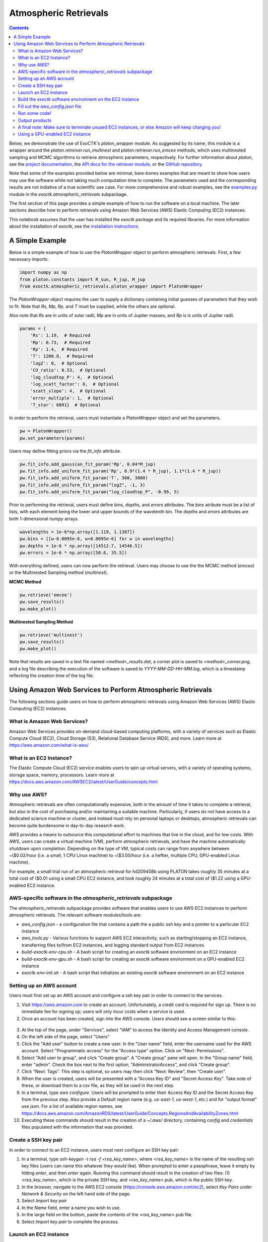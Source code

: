 Atmospheric Retrievals
======================

.. contents::

Below, we demonstrate the use of ExoCTK's `platon_wrapper` module.  As suggested by its name, this module is a wrapper around the `platon.retreiver.run_multinest` and `platon.retriever.run_emcee` methods, which uses multinested sampling and MCMC algorithms to retrieve atmospheric parameters, respectively.  For further information about `platon`, see the `project documentation <https://platon.readthedocs.io/en/latest/>`_, the `API docs for the retriever module <https://platon.readthedocs.io/en/latest/source/platon.html#module-platon.retriever>`_, or the `GitHub repository <https://github.com/ideasrule/platon>`_.

Note that some of the examples provided below are minimal, bare-bones examples that are meant to show how users may use the software while not taking much computation time to complete.  The parameters used and the corresponding results are not indiative of a true scientific use case.  For more comprehensive and robust examples, see the `examples.py <https://github.com/ExoCTK/exoctk/blob/master/exoctk/atmospheric_retrievals/examples.py>`_ module in the `exoctk.atmospheric_retrievals` subpackage.

The first section of this page provides a simple example of how to run the software on a local machine.  The later sections describe how to perform retrievals using Amazon Web Services (AWS) Elastic Computing (EC2) instances.

This notebook assumes that the user has installed the `exoctk` package and its required libraries.  For more information about the installation of `exoctk`, see the `installation instructions <https://github.com/ExoCTK/exoctk#installation>`_.


A Simple Example
----------------

Below is a simple example of how to use the `PlatonWrapper` object to perform atmospheric retrievals.  First, a few necessary imports:

.. code:: ipython3

    import numpy as np
    from platon.constants import R_sun, R_jup, M_jup
    from exoctk.atmospheric_retrievals.platon_wrapper import PlatonWrapper

The `PlatonWrapper` object requires the user to supply a dictionary containing initial guesses of parameters that they wish to fit.  Note that `Rs`, `Mp`, `Rp`, and `T` must be supplied, while the others are optional.

Also note that `Rs` are in units of solar radii, `Mp` are in units of Jupiter masses, and `Rp` is is units of Jupiter radii.

.. code:: ipython3

    params = {
        'Rs': 1.19,  # Required
        'Mp': 0.73,  # Required
        'Rp': 1.4,  # Required
        'T': 1200.0,  # Required
        'logZ': 0,  # Optional
        'CO_ratio': 0.53,  # Optional
        'log_cloudtop_P': 4,  # Optional
        'log_scatt_factor': 0,  # Optional
        'scatt_slope': 4,  # Optional
        'error_multiple': 1,  # Optional
        'T_star': 6091}  # Optional

In order to perform the retrieval, users must instantiate a `PlatonWrapper` object and set the parameters.

.. code:: ipython3

    pw = PlatonWrapper()
    pw.set_parameters(params)

Users may define fitting priors via the `fit_info` attribute.

.. code:: ipython3

    pw.fit_info.add_gaussian_fit_param('Mp', 0.04*M_jup)
    pw.fit_info.add_uniform_fit_param('Rp', 0.9*(1.4 * R_jup), 1.1*(1.4 * R_jup))
    pw.fit_info.add_uniform_fit_param('T', 300, 3000)
    pw.fit_info.add_uniform_fit_param("logZ", -1, 3)
    pw.fit_info.add_uniform_fit_param("log_cloudtop_P", -0.99, 5)

Prior to performing the retrieval, users must define `bins`, `depths`, and `errors` attributes.  The `bins` atribute must be a list of lists, with each element being the lower and upper bounds of the wavelenth bin.  The `depths` and `errors` attributes are both 1-dimensional `numpy` arrays.

.. code:: ipython3

    wavelengths = 1e-6*np.array([1.119, 1.1387])
    pw.bins = [[w-0.0095e-6, w+0.0095e-6] for w in wavelengths]
    pw.depths = 1e-6 * np.array([14512.7, 14546.5])
    pw.errors = 1e-6 * np.array([50.6, 35.5])

With everything defined, users can now perform the retrieval.  Users may choose to use the the MCMC method (`emcee`) or the Multinested Sampling method (`multinest`).

**MCMC Method**

.. code:: ipython3

    pw.retrieve('emcee')
    pw.save_results()
    pw.make_plot()

**Multinested Sampling Method**

.. code:: ipython3

    pw.retrieve('multinest')
    pw.save_results()
    pw.make_plot()

Note that results are saved in a text file named `<method>_results.dat`, a corner plot is saved to `<method>_corner.png`, and a log file describing the execution of the software is saved to `YYYY-MM-DD-HH-MM.log`, which is a timestamp reflecting the creation time of the log file.


Using Amazon Web Services to Perform Atmospheric Retrievals
-----------------------------------------------------------

The following sections guide users on how to perform atmospheric retrievals using Amazon Web Services (AWS) Elastic Computing (EC2) instances.


What is Amazon Web Services?
****************************

Amazon Web Services provides on-demand cloud-based computing platforms, with a variety of services such as Elastic Compute Cloud (EC2), Cloud Storage (S3), Relational Database Service (RDS), and more.  Learn more at https://aws.amazon.com/what-is-aws/


What is an EC2 Instance?
************************

The Elastic Compute Cloud (EC2) service enables users to spin up virtual servers, with a variety of operating systems, storage space, memory, processors. Learn more at https://docs.aws.amazon.com/AWSEC2/latest/UserGuide/concepts.html


Why use AWS?
************

Atmospheric retrievals are often computationally expensive, both in the amount of time it takes to complete a retrieval, but also in the cost of purchasing and/or maintaining a suitable machine.  Particularly, if users do not have access to a dedicated science machine or cluster, and instead must rely on personal laptops or desktops, atmospheric retrievals can become quite burdensome in day-to-day research work.

AWS provides a means to outsource this computational effort to machines that live in the cloud, and for low costs.  With AWS, users can create a virtual machine (VM), perform atmospheric retrievals, and have the machine automatically shutdown upon completion.  Depending on the type of VM, typical costs can range from anywhere between ~\\$0.02/hour (i.e. a small, 1 CPU Linux machine) to ~\\$3.00/hour (i.e. a heftier, multiple CPU, GPU-enabled Linux machine).

For example, a small trial run of an atmospheric retrieval for hd209458b using PLATON takes roughly 35 minutes at a total cost of \\$0.01 using a small CPU EC2 instance, and took roughly 24 minutes at a total cost of \\$1.22 using a GPU-enabled EC2 instance.


AWS-specific software in the `atmospheric_retrievals` subpackage
****************************************************************

The `atmospheric_retrievals` subpackage provides software that enables users to use AWS EC2 instances to perform atmospheric retrievals.  The relevant software modules/tools are:

- `aws_config.json` - a configuration file that contains a path the a public ssh key and a pointer to a particular EC2 instance
- `aws_tools.py` - Various functions to support AWS EC2 interactivity, such as starting/stopping an EC2 instance, transferring files to/from EC2 instances, and logging standard output from EC2 instances
- `build-exoctk-env-cpu.sh` - A bash script for creating an `exoctk` software environment on an EC2 instance
- `build-exoctk-env-gpu.sh` - A bash script for creating an `exoctk` software environment on a GPU-enabled EC2 instance
- `exoctk-env-init.sh` - A bash script that initializes an existing `exoctk` software environment on an EC2 instance


Setting up an AWS account
*************************

Users must first set up an AWS account and configure a ssh key pair in order to connect to the services.

1. Visit https://aws.amazon.com to create an account.  Unfortunately, a credit card is required for sign up.  There is no immediate fee for signing up; users will only incur costs when a service is used.
2. Once an account has been created, sign into the AWS console.  Users should see a screen similar to this:

.. figure:: ../_static/aws_console.png

3. At the top of the page, under "Services", select "IAM" to access the Identity and Access Management console.
4. On the left side of the page, select "Users"
5. Click the "Add user" button to create a new user.  In the "User name" field, enter the username used for the AWS account.  Select "Programmatic access" for the "Access type" option. Click on "Next: Permissions".
6. Select "Add user to group", and click "Create group".  A "Create group" pane will open.  In the "Group name" field, enter "admin".  Check the box next to the first option, "AdministratorAccess", and click "Create group".
7. Click "Next: Tags".  This step is optional, so users may then click "Next: Review", then "Create user".
8. When the user is created, users will be presented with a "Access Key ID" and "Secret Access Key".  Take note of these, or download them to a csv file, as they will be used in the next step.
9. In a terminal, type `aws configure`.  Users will be prompted to enter their Access Key ID and the Secret Access Key from the previous step.  Also provide a Default region name (e.g. `us-east-1`, `us-west-1`, etc.) and for "output format" use `json`.  For a list of available region names, see https://docs.aws.amazon.com/AmazonRDS/latest/UserGuide/Concepts.RegionsAndAvailabilityZones.html
10. Executing these commands should result in the creation of a `~/.aws/` directory, containing `config` and `credentials` files populated with the information that was provided.


Create a SSH key pair
*********************

In order to connect to an EC2 instance, users must next configure an SSH key pair:

1. In a terminal, type `ssh-keygen -t rsa -f <rsa_key_name>`, where `<rsa_key_name>` is the name of the resulting ssh key files (users can name this whatever they would like).  When prompted to enter a passphrase, leave it empty by hitting `enter`, and then `enter` again.  Running this command should result in the creation of two files: (1) `<rsa_key_name>`, which is the private SSH key, and `<rsa_key_name>`.pub, which is the public SSH key.
2. In the browser, navigate to the AWS EC2 console (https://console.aws.amazon.com/ec2), select `Key Pairs` under `Network & Security` on the left hand side of the page.
3. Select `Import key pair`
4. In the `Name` field, enter a name you wish to use.
5. In the large field on the bottom, paste the contents of the `<rsa_key_name>`.pub file.
6. Select `Import key pair` to complete the process.


Launch an EC2 instance
**********************

To create and launch an EC2 instance:

1. Select "Instances" from the left-hand side of the AWS EC2 console
2. Select the "Launch Instance" button
3. Select an Amazon Machine Image (AMI) of your choosing.  Note that there is a box on the left that allows users to only show free tier only eligible AMIs.  For the purposes of the examples in this notebook, it is suggested to use `ami-0c322300a1dd5dc79` (Red Hat Enterprise Linux 8 (HVM), SSD Volume Type, 64-bit (x86)).
4. Select the Instance Type with the configuration of your choosing.  For the purposes of the examples in this notebook, it is suggested to use `t2.small`.  When satisfied, choose "Review and Launch"
5. On the "Review Instance Launch" page, users may review and/or change any settings prior to launching the EC2 instance.  For the purposes of the examples in this notebook, it is suggested to "Edit storage" and increase the "Size" to 20 GiB to allow enough storage space to build the `exoctk` software environment.
6. When satisfied, click "Launch".  The user will be prompted to select or create a key pair.  Select the existing key pair that was created in the "Create a SSH key pair" section.  Check the acknowledgement box, and select "Launch Instances"
7. If the EC2 instance was launched successfully, there will be a success message with a link to the newly-created EC2 instance.

*Note: For users interested in using GPU-enabled EC2 instances, see the "Using a GPU-enabled EC2 instance" section at the end of this notebook.  This warrants its own section because it requires a rather complex installation process.*


Build the `exoctk` software environment on the EC2 instance
***********************************************************

Once the newly-created EC2 instance has been in its "Running" state for a minute or two, users can log into the machine through the command line and install the necessary software dependencies needed for running the `atmospheric_retrievals` code.

To log into the EC2 instance from the command line, type:

.. code:: bash

    ssh -i <path_to_private_key> ec2-user@<ec2_public_dns>


where `<path_to_private_key>` is the path to the private SSH key file (i.e. the `<rsa_key_name>` that was created in the "Create a SSH key file" section), and `<ec2_public_dns>` is the Public DNS of the EC2 instance, which is provided in the "Description" of the EC2 instance under the "Instances" panel in the AWS EC2 console.  This public DNS should look something like `ec2-NN-NN-NNN-NN.compute-N.amazonaws.com`.

Users may be asked (yes/no) if they want to connect to the machine.  Enter "yes".

Once logged in, users can build the `exoctk` software environment by either copy/pasting the commands from the `atmospheric_retrievals/build-exoctk-env-cpu.sh` file straight into the EC2 terminal, or by copying the `build-exoctk-env-cpu.sh` file directly to the EC2 instance and running it.  To do the later option, from your local machine, type:

.. code:: bash

    scp -i <path_to_private_key> build-exoctk-env-cpu.sh ec2-user@<ec2_public_dns>:/home/ec2-user/build-exoctk-env-cpu.sh
    ssh -i <path_to_private_key> ec2-user@<ec2_public_dns>
    ./build-exoctk-env-cpu.sh

Once completed, users may log out of the EC2 instance, as there will no longer be any command-line interaction needed.


Fill out the `aws_config.json` file
***********************************

Within the `atmospheric_retrievals` subpackage, there exists an `aws_config.json` file.  Fill in the values for the two fields: `ec2_id`, and `ssh_file`.  The `ec2_id` should contain the name of  EC2 template ID (which can be found under "Instance ID" in the description of the EC2 instance in the AWS EC2 console), and `ssh_file` should point to the location of the private SSH file described in the "Create a SSH key pair" section:

.. code:: json

    {
        "ec2_id" : "<ec2_instance_ID>",
        "ssh_file" : "<path_to_private_key>"
    }


Run some code!
**************

Now that we have configured everything to run on AWS, the next step is to simply perform a retrieval!  Open a Python session or Jupyter notebook.  To invoke the use of the AWS EC2 instance, simply use the `use_aws()` method before performing the retrieval.  A short example is provided below.

.. code:: ipython3

    import numpy as np
    from platon.constants import R_sun, R_jup, M_jup
    from exoctk.atmospheric_retrievals.aws_tools import get_config
    from exoctk.atmospheric_retrievals.platon_wrapper import PlatonWrapper

    params = {
        'Rs': 1.19,  # Required
        'Mp': 0.73,  # Required
        'Rp': 1.4,  # Required
        'T': 1200.0,  # Required
        'logZ': 0,  # Optional
        'CO_ratio': 0.53,  # Optional
        'log_cloudtop_P': 4,  # Optional
        'log_scatt_factor': 0,  # Optional
        'scatt_slope': 4,  # Optional
        'error_multiple': 1,  # Optional
        'T_star': 6091}  # Optional

    pw = PlatonWrapper()
    pw.set_parameters(params)

    pw.fit_info.add_gaussian_fit_param('Mp', 0.04*M_jup)
    pw.fit_info.add_uniform_fit_param('Rp', 0.9*(1.4 * R_jup), 1.1*(1.4 * R_jup))
    pw.fit_info.add_uniform_fit_param('T', 300, 3000)
    pw.fit_info.add_uniform_fit_param("logZ", -1, 3)
    pw.fit_info.add_uniform_fit_param("log_cloudtop_P", -0.99, 5)

    wavelengths = 1e-6*np.array([1.119, 1.1387])
    pw.bins = [[w-0.0095e-6, w+0.0095e-6] for w in wavelengths]
    pw.depths = 1e-6 * np.array([14512.7, 14546.5])
    pw.errors = 1e-6 * np.array([50.6, 35.5])

    ssh_file = get_config()['ssh_file']
    ec2_id = get_config()['ec2_id']
    pw.use_aws(ssh_file, ec2_id)

    pw.retrieve('multinest')
    pw.save_results()
    pw.make_plot()


Output products
***************

Executing the above code will result in a few output files:

- `YYYY-MM-DD-HH-MM.log` - A log file that captures information about the execution of the code, including software environment information, EC2 start/stop information, retrieval information and results, and total computation time.
- `multinest_results.dat`/`emcee_results.obj` - A data file containing the best fit results of the retrieval.  Note that `emcee` results are saved as a Python object and saved to an object file.
- `<method>_corner.png` - A corner plot describing the quality of the best fit results of the retrieval, where `<method>` is the method used (i.e. `multinest` or `emcee`)

Here is an example of what these output products may look like:

**Corner plot:**

.. figure:: ../_static/corner_plot.png

**Results file**:

.. figure:: ../_static/results.png

**Log file**:

.. figure:: ../_static/log_file.png


A final note:  Make sure to terminate unused EC2 instances, or else Amazon will keep charging you!
**************************************************************************************************

Jeff Bezos does not need any more of your money.  To terminate an EC2 instance, go to the EC2 console, then the "Instances" page.  Select the instance of interest, click "Actions",  "Instance State", then "Terminate".


Using a GPU-enabled EC2 instance
********************************

The `atmospheric_retrieval` subpackage supports the use of GPU-enabled EC2 instances.  Users may create a GPU-enabled AMI/instance type configuration, such as AMI `ami-0c322300a1dd5dc79` with instance type `p3.2xlarge`, which contains multiple GPUs.  However, the process for building a GPU-enabled `exoctk` software environment is more complex than that is described in the "Build the `exoctk` software environment on the ec2 instance" section, as it involves multiple machine reboots and thus cannot be easily installed by running a single bash script.

Below are instructions for installing/configuring the software environment needed for the GPU-enabled EC2 instance.  These commands are also provided in the `atmospheric_retrievals/build-exoctk-env-gpu.sh` file.

1. First create a GPU-enabled EC2 instance, as described above and in the "Launch an EC2 instance" section.
2.  Once the EC2 instance is created, navigate back to the AWS EC2 console and select "Instances" on the left side of the page to see a list of EC2 instances.  Users should see the EC2 instance that was just created.
3.  Allow the EC2 instance to enter the "Running" phase for a minute or two.  Then, connect to the machine via the command line, as described in the "Build the `exoctk` software environment on the EC2 instance" section.
4. Once logged into the machine, users can now begin to run the necessary installation commands, provided below:

.. code:: bash

    // Install NVIDIA GPU Driver
    sudo yum -y update
    sudo yum -y install wget nano elfutils-libelf-devel
    sudo yum -y groupinstall "Development Tools"
    sudo sed -i 's/crashkernel=auto"/crashkernel=auto nouveau.modeset=0"/g' /etc/default/grub
    sudo grub2-mkconfig -o /boot/grub2/grub.cfg
    sudo touch /etc/modprobe.d/blacklist.conf
    sudo chmod 777 /etc/modprobe.d/blacklist.conf
    sudo echo 'blacklist nouveau' > /etc/modprobe.d/blacklist.conf
    sudo mv /boot/initramfs-$(uname -r).img /boot/initramfs-$(uname -r)-nouveau.img
    sudo dracut /boot/initramfs-$(uname -r).img $(uname -r)
    sudo reboot

5. Allow EC2 to reboot, then when the EC2 is running again, log back into the instance.

.. code:: bash

    sudo systemctl isolate multi-user.target
    wget http://us.download.nvidia.com/XFree86/Linux-x86_64/430.40/NVIDIA-Linux-x86_64-430.40.run
    sudo sh NVIDIA-Linux-x86_64-430.40.run
    // Choose "No" when prompted to install 32-bit
    sudo reboot

6. Again, allow EC2 to reboot, then when the EC2 is running again, log back into the instance.

.. code:: bash

    // Install CUDA Toolkit
    wget http://developer.download.nvidia.com/compute/cuda/10.1/Prod/local_installers/cuda_10.1.243_418.87.00_linux.run
    sudo sh cuda_10.1.243_418.87.00_linux.run
    // Unselect
    export PATH=$PATH:/usr/local/cuda-10.1/bin
    export LD_LIBRARY_PATH=/usr/local/cuda-10.1/lib64

    // Install Anaconda
    curl -O https://repo.anaconda.com/miniconda/Miniconda3-latest-Linux-x86_64.sh
    chmod 700 ./Miniconda3-latest-Linux-x86_64.sh
    bash ./Miniconda3-latest-Linux-x86_64.sh -b -p $HOME/miniconda3

    // Set important environment variables
    export PATH=/home/ec2-user/miniconda3/bin:$PATH
    export EXOCTK_DATA=''

    // Create base CONDA
    conda create --yes -n exoctk-3.6 python=3.6 git numpy flask pytest
    conda init bash
    source ~/.bashrc
    conda activate exoctk-3.6

    // Install ExoCTK package and conda environment
    git clone https://github.com/ExoCTK/exoctk.git
    cd exoctk/
    conda env update -f env/environment-3.6.yml
    conda init bash
    source ~/.bashrc
    conda activate exoctk-3.6
    python setup.py develop
    cd ../

    // Install jwst_gtvt
    rm -fr /home/ec2-user/miniconda3/envs/exoctk-3.6/lib/python3.6/site-packages/jwst_gtvt
    git clone https://github.com/spacetelescope/jwst_gtvt.git
    cd jwst_gtvt
    git checkout cd6bc76f66f478eafbcc71834d3e735c73e03ed5
    python setup.py develop
    cd ../

    // Install additional libraries
    pip install bibtexparser==1.1.0
    pip install corner==2.0.1
    pip install lmfit==0.9.13
    pip install platon==3.1

    // Install cudamat
    git clone https://github.com/cudamat/cudamat.git
    sudo sed -i "s/-O',/-O3',/g" /home/ec2-user/cudamat/setup.py
    cd cudamat
    python setup.py develop
    cd ../

    // Install gnumpy
    git clone https://github.com/ExoCTK/gnumpy3.git
    cd gnumpy3
    python setup.py develop
    cd ../

    // Build skeleton EXOCTK_DATA directory
    mkdir exoctk_data/
    mkdir exoctk_data/exoctk_contam/
    mkdir exoctk_data/exoctk_log/
    mkdir exoctk_data/fortney/
    mkdir exoctk_data/generic/
    mkdir exoctk_data/groups_integrations/
    mkdir exoctk_data/modelgrid/

    // Print the complete environment
    conda env export

Now that the EC2 instance is configured, select the EC2 instance in the AWS console and select "Actions > Stop" to stop the instance.  Paste the EC2 instance ID into the `ec2_id` key in the `aws_config.json` file to point to the instance for processing.

At this point, users may now run code like the example in the "Run some code!" section, but now retrievals will be performed on the GPU-enabled EC2 instance.